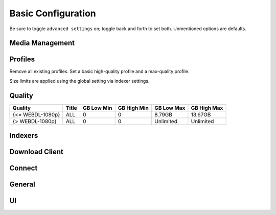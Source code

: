 .. _service-radarr-basic-configuration:

Basic Configuration
###################
Be sure to toggle ``advanced settings`` on; toggle back and forth to set both.
Unmentioned options are defaults.

Media Management
****************
.. gui::   Movie Naming
  :path:   Settings --> Media Management --> Movie Naming
  :value0: Rename Episodes, ☑
  :value1: Replace Illegal Characters, ☑
  :value2: Colon Replacement Format, Delete
  :value3: Standard Movie Format, {Movie TitleThe} ({Release Year}) {edition-{Edition Tags}}
  :value4: Movie Folder Format, {Movie TitleThe} ({Release Year}) {edition-{Edition Tags}}
  :ref: https://support.plex.tv/articles/multiple-editions/

.. gui::   Folders
  :path:   Settings --> Media Management --> Folders
  :value0: Create empty movie folders, ☐
  :value1: Delete empty folders, ☐

.. gui::   Importing
  :path:   Settings --> Media Management --> Importing
  :value0: Skip Free Space Check, ☐
  :value1: Minimum Free space, 100MB
  :value2: Use Hardlinks Instead of Copy, ☐
  :value3: Import Extra Files, ☐

.. gui::   File Management
  :path:   Settings --> Media Management --> File Management
  :value0: Unmonitor Deleted Movies, ☐
  :value1: Propers and Repacks, Prefer and Upgrade
  :value2: Analyse video files, ☑
  :value3: Rescan Movie Folder after Refresh, Always
  :value4: Change File Date, None
  :value5: Recycling Bin, /data/downloads/media-trashed
  :value6: Recycling Bin Cleanup, 7

.. gui::   Permissions
  :path:   Settings --> Media Management --> Permissions
  :value0: Set Permissions, ☑
  :value1: chmod Folder, 775
  :value2: chown Group, media

Profiles
********
Remove all existing profiles. Set a basic high-quality profile and a
max-quality profile.

Size limits are applied using the global setting via indexer settings.

.. gui::    Profiles (Max 720/1080: 1080p upgrade)
  :path:    Settings --> Profiles
  :value0:  Name, Max 720/1080: 1080p upgrade
  :value1:  Upgrades Allowed, ☑
  :value2:  Upgrade Until, HDTV-1080p
  :value3:  Language, English
  :value4:  Qualities,  
  :value5:  ›, ☑ Remux-1080p
  :value6:  ›, ☑ Bluray-1080p
  :value7:  ›, ☑ WEB 1080p
  :value8:  ›, ☑ HDTV-1080p
  :value9:  ›, ☑ Bluray-720p
  :value10: ›, ☑ WEB 720p
  :value11: ›, ☑ HDTV-720p
  :value12: ›, ☑ blueray-576p
  :value13: ›, ☑ blueray-480p
  :value14: ›, ☑ WEB 480p
  :value15: ›, ☑ DVD R
  :value16: ›, ☑ DVD
  :value17: ›, ☑ SDTV
  :value18: ›, ☑ DVDSCR
  :value19: ›, ☑ REGIONAL
  :value20: ›, ☑ TELECINE
  :value21: ›, ☑ TELESYNC
  :value22: ›, ☑ WORKPRINT
  :value23: ›, ☑ Unknown

.. gui::    Profiles (2K/4K/Raw)
  :path:    Settings --> Profiles
  :value0:  Name, 2K/4K/Raw
  :value1:  Upgrades Allowed, ☑
  :value2:  Upgrade Until, HDTV-2160p
  :value3:  Language, English
  :value4:  Qualities,  
  :value5:  ›, ☑ Raw-HD
  :value6:  ›, ☑ BR-DISK
  :value7:  ›, ☑ Remux-2160p
  :value8:  ›, ☑ Bluray-2160p
  :value9:  ›, ☑ WEB 2160p
  :value10: ›, ☑ HDTV-2160p

.. gui::   Delay Profiles
  :path:   Settings --> Profiles --> Delay Profiles
  :value0: Protocol, Usenet
  :value1: Usenet Delay, 60 Minutes
  :value2: Torrent Delay, No Delay
  :value3: Tags, {NONE}

.. gui::   Library Filters (released: missing)
  :path:   Movies --> Filter --> Custom Filters
  :value0: Label, released: missing,  
  :value1: Filters,  
  :value2: ›, Minimum Availability is Released
  :value3: ›, Size on Disk <= 100MB
  :value4: ›, Considered Available is true

  Applying this filter on the library will show all movies that are actually
  missing (default view is to show all missing, including unreleased).

.. gui::   Movie Search Filters (<15GB)
  :path:   Movies --> {Any Movie --> Search --> Filter --> Custom Filters
  :value0: Label, <15GB
  :value1: Filters,  
  :value2: ›, Size less than 15GB

  Limits manual search to specific NZB sizes, regardless of quality.

Quality
*******

+------------------+-------+------------+-------------+------------+-------------+
| Quality          | Title | GB Low Min | GB High Min | GB Low Max | GB High Max |
+==================+=======+============+=============+============+=============+
| {<= WEBDL-1080p} | ALL   | 0          | 0           | 8.79GB     | 13.67GB     |
+------------------+-------+------------+-------------+------------+-------------+
| {> WEBDL-1080p}  | ALL   | 0          | 0           | Unlimited  | Unlimited   |
+------------------+-------+------------+-------------+------------+-------------+

Indexers
********
.. gui::    Indexers
  :path:    Settings --> Indexers
  :value0:  Name; {INDEXER NAME}
  :value1:  Enable RSS; ☑
  :value2:  Enable Automatic Search; ☑
  :value3:  Enable Interactive Search; ☑
  :value4:  URL; {INDEXER API URI}
  :value5:  API Path; /api
  :value6:  Multi Languages; {NONE}
  :value7:  API Key; {KEY}
  :value8:  Categories; ☑ (All)
  :value9:  Additional Parameters; {NONE}
  :value10: Remove year from search string; ☐
  :value11: Indexer Priority; 25
  :value12: Download Client; (Any)
  :value13: Tags; {NONE}
  :delim:   ;

.. gui::   Options
  :path:   Settings --> Indexers --> Options
  :value0: Minimum Age, 0
  :value1: Retention, 0
  :value2: Maximum Size, 15360
  :value3: Prefer Indexer Flags, ☐
  :value4: Availability Delay, 0
  :value5: RSS Sync Interval, 0
  :value6: Whiteliste Subtitle Tags, {NONE}
  :value7: Allow Hardcoded Subs, ☐

  Maximum size sets a hard limit for file download size, regardless of Quality
  options.

Download Client
***************
.. gui::    Download Client
  :path:    Settings --> Download Client
  :value0:  Name, {INDEXER NAME}
  :value1:  Enable, ☑
  :value2:  Host, {IP}
  :value3:  Port, 6789
  :value4:  Use SSL, ☐
  :value5:  URL Base, {NONE}
  :value6:  Username, {USER}
  :value7:  Password, {PASS}
  :value8:  Category, movies
  :value9:  Recent Priority, Normal
  :value10: Older Priority, Normal
  :value11: Add Paused, ☐
  :value12: Client Priority, 1
  :value13: Remove Completed, ☑
  :value14: Remove Failed, ☑

.. gui::   Completed Download Handling
  :path:   Settings --> Download Client --> Completed Download Handling
  :value0: Enable, ☑
  :value1: Check For Finished Downloads Interval, 1

.. gui::   Failed Download Handing
  :path:   Settings --> Download Client --> Failed Download Handling
  :value0: Redownload, ☑

Connect
*******
.. gui::    Connect
  :path:    Settings --> Connect --> Connections
  :value0:  Name, Plex Server
  :value1:  ☐, On Grab
  :value2:  ☑, On Download
  :value3:  ☑, On Upgrade
  :value4:  ☑, On Rename
  :value5:  ☐, On Movie Added
  :value6:  ☑, On Movie Delete
  :value7:  ☑, On Movie File Delete
  :value8:  ☑, On Movie File Delete For Upgrade
  :value9:  ☐, On Health Issue
  :value10: ☐, On Application Update
  :value11: Tags, {NONE}
  :value12: Host, {IP}
  :value13: Port, {PASS}
  :value14: Use SSL, ☑
  :value15: Auth Token, {Token}
  :value16: Authenticate with Plex.tv, {Authenticate}
  :value17: Update Library, ☐
  :value18: Map Paths From, {NONE}
  :value19: Map Paths To, {NONE}

  Re-authenticate to plex.tv only if there is no auth token, or it does not
  work.

General
*******
.. gui::   Host
  :path:   Settings --> General --> Host
  :value0: Bind Address, *
  :value1: Port Number, 7878
  :value2: Instance Name, Radarr
  :value3: Application URL, {NONE}
  :value4: Enable SSL, ☐
  :value5: Open browser on start, {NO}

.. gui::   Security
  :path:   Settings --> General --> Security
  :value0: Authentication, {NONE}
  :value1: API Key, {KEY}
  :value2: Certificate Validation, Disabled for Local Addresses
  :ref:    https://old.reddit.com/r/radarr/comments/k3pifj/connection_to_sabnzbd_broken_after_update/

  Certificate validation needs to be disabled for local addresses as let's
  encrypt certs presented using a non-routable IP will fail full-chain
  validation, which is the default validation method as of 2020-11-01.

.. gui::   Proxy
  :path:   Settings --> General --> Proxy
  :value0: Use Proxy, ☐

.. gui::   Logging
  :path:   Settings --> General --> Logging
  :value0: Log Level, {INFO}

.. gui::   Analytics
  :path:   Settings --> General --> Analytics
  :value0: Enable, ☐

.. gui::   Updates
  :path:   Settings --> General --> Updates
  :value0: Branch, master
  :value1: Automatic, ☑
  :value2: Mechanism, Built-in

.. gui::   Backups
  :path:   Settings --> General --> Backups
  :value0: Folder, Backups
  :value1: Interval, 7
  :value2: Retention, 28

UI
**
.. gui::   Calendar
  :path:   Settings --> UI --> Calendar
  :value0: First Day of Week, Sunday
  :value1: Week Column Header, Tue 3/25

.. gui::   Movies
  :path:   Settings --> UI --> Movies
  :value0: Runtime Format, 1h 15m

.. gui::   Dates
  :path:   Settings --> UI --> Dates
  :value0: Short Date Format, YYYY-MM-DD
  :value1: Long Date Format, Tuesday March 25 2014
  :value2: Time Format, 17:00/17:30
  :value3: Show Relative Dates, ☐

.. gui::   Style
  :path:   Settings --> UI --> Style
  :value0: Enable Color-Impaired mode, ☐

.. gui::   Language
  :path:   Settings --> UI --> Language
  :value0: Movie Info Language, English
  :value1: UI Language, English
